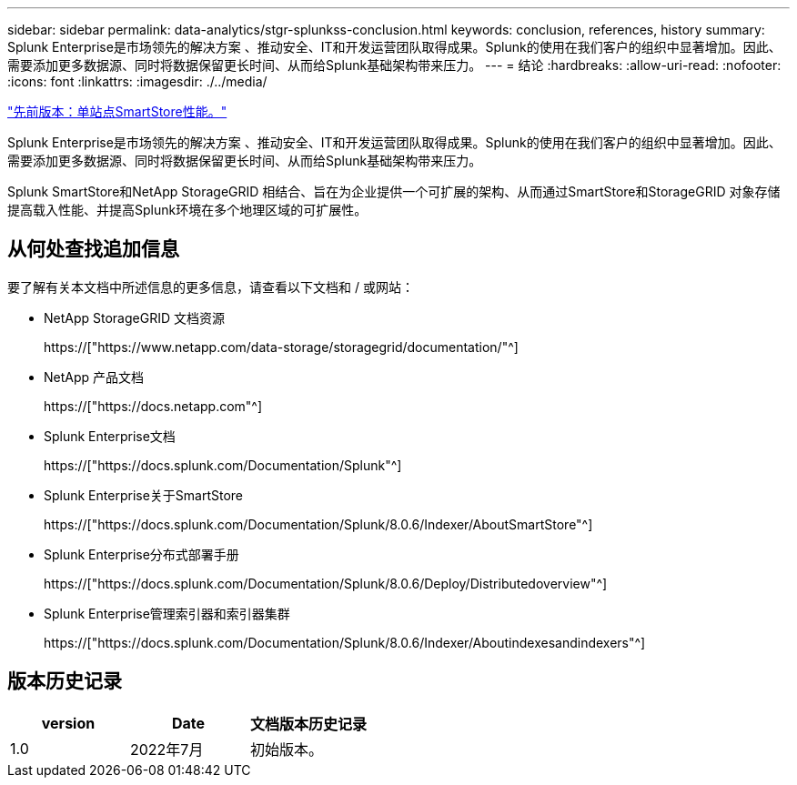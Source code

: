 ---
sidebar: sidebar 
permalink: data-analytics/stgr-splunkss-conclusion.html 
keywords: conclusion, references, history 
summary: Splunk Enterprise是市场领先的解决方案 、推动安全、IT和开发运营团队取得成果。Splunk的使用在我们客户的组织中显著增加。因此、需要添加更多数据源、同时将数据保留更长时间、从而给Splunk基础架构带来压力。 
---
= 结论
:hardbreaks:
:allow-uri-read: 
:nofooter: 
:icons: font
:linkattrs: 
:imagesdir: ./../media/


link:stgr-splunkss-single-site-smartstore-performance.html["先前版本：单站点SmartStore性能。"]

[role="lead"]
Splunk Enterprise是市场领先的解决方案 、推动安全、IT和开发运营团队取得成果。Splunk的使用在我们客户的组织中显著增加。因此、需要添加更多数据源、同时将数据保留更长时间、从而给Splunk基础架构带来压力。

Splunk SmartStore和NetApp StorageGRID 相结合、旨在为企业提供一个可扩展的架构、从而通过SmartStore和StorageGRID 对象存储提高载入性能、并提高Splunk环境在多个地理区域的可扩展性。



== 从何处查找追加信息

要了解有关本文档中所述信息的更多信息，请查看以下文档和 / 或网站：

* NetApp StorageGRID 文档资源
+
https://["https://www.netapp.com/data-storage/storagegrid/documentation/"^]

* NetApp 产品文档
+
https://["https://docs.netapp.com"^]

* Splunk Enterprise文档
+
https://["https://docs.splunk.com/Documentation/Splunk"^]

* Splunk Enterprise关于SmartStore
+
https://["https://docs.splunk.com/Documentation/Splunk/8.0.6/Indexer/AboutSmartStore"^]

* Splunk Enterprise分布式部署手册
+
https://["https://docs.splunk.com/Documentation/Splunk/8.0.6/Deploy/Distributedoverview"^]

* Splunk Enterprise管理索引器和索引器集群
+
https://["https://docs.splunk.com/Documentation/Splunk/8.0.6/Indexer/Aboutindexesandindexers"^]





== 版本历史记录

|===
| version | Date | 文档版本历史记录 


| 1.0 | 2022年7月 | 初始版本。 
|===